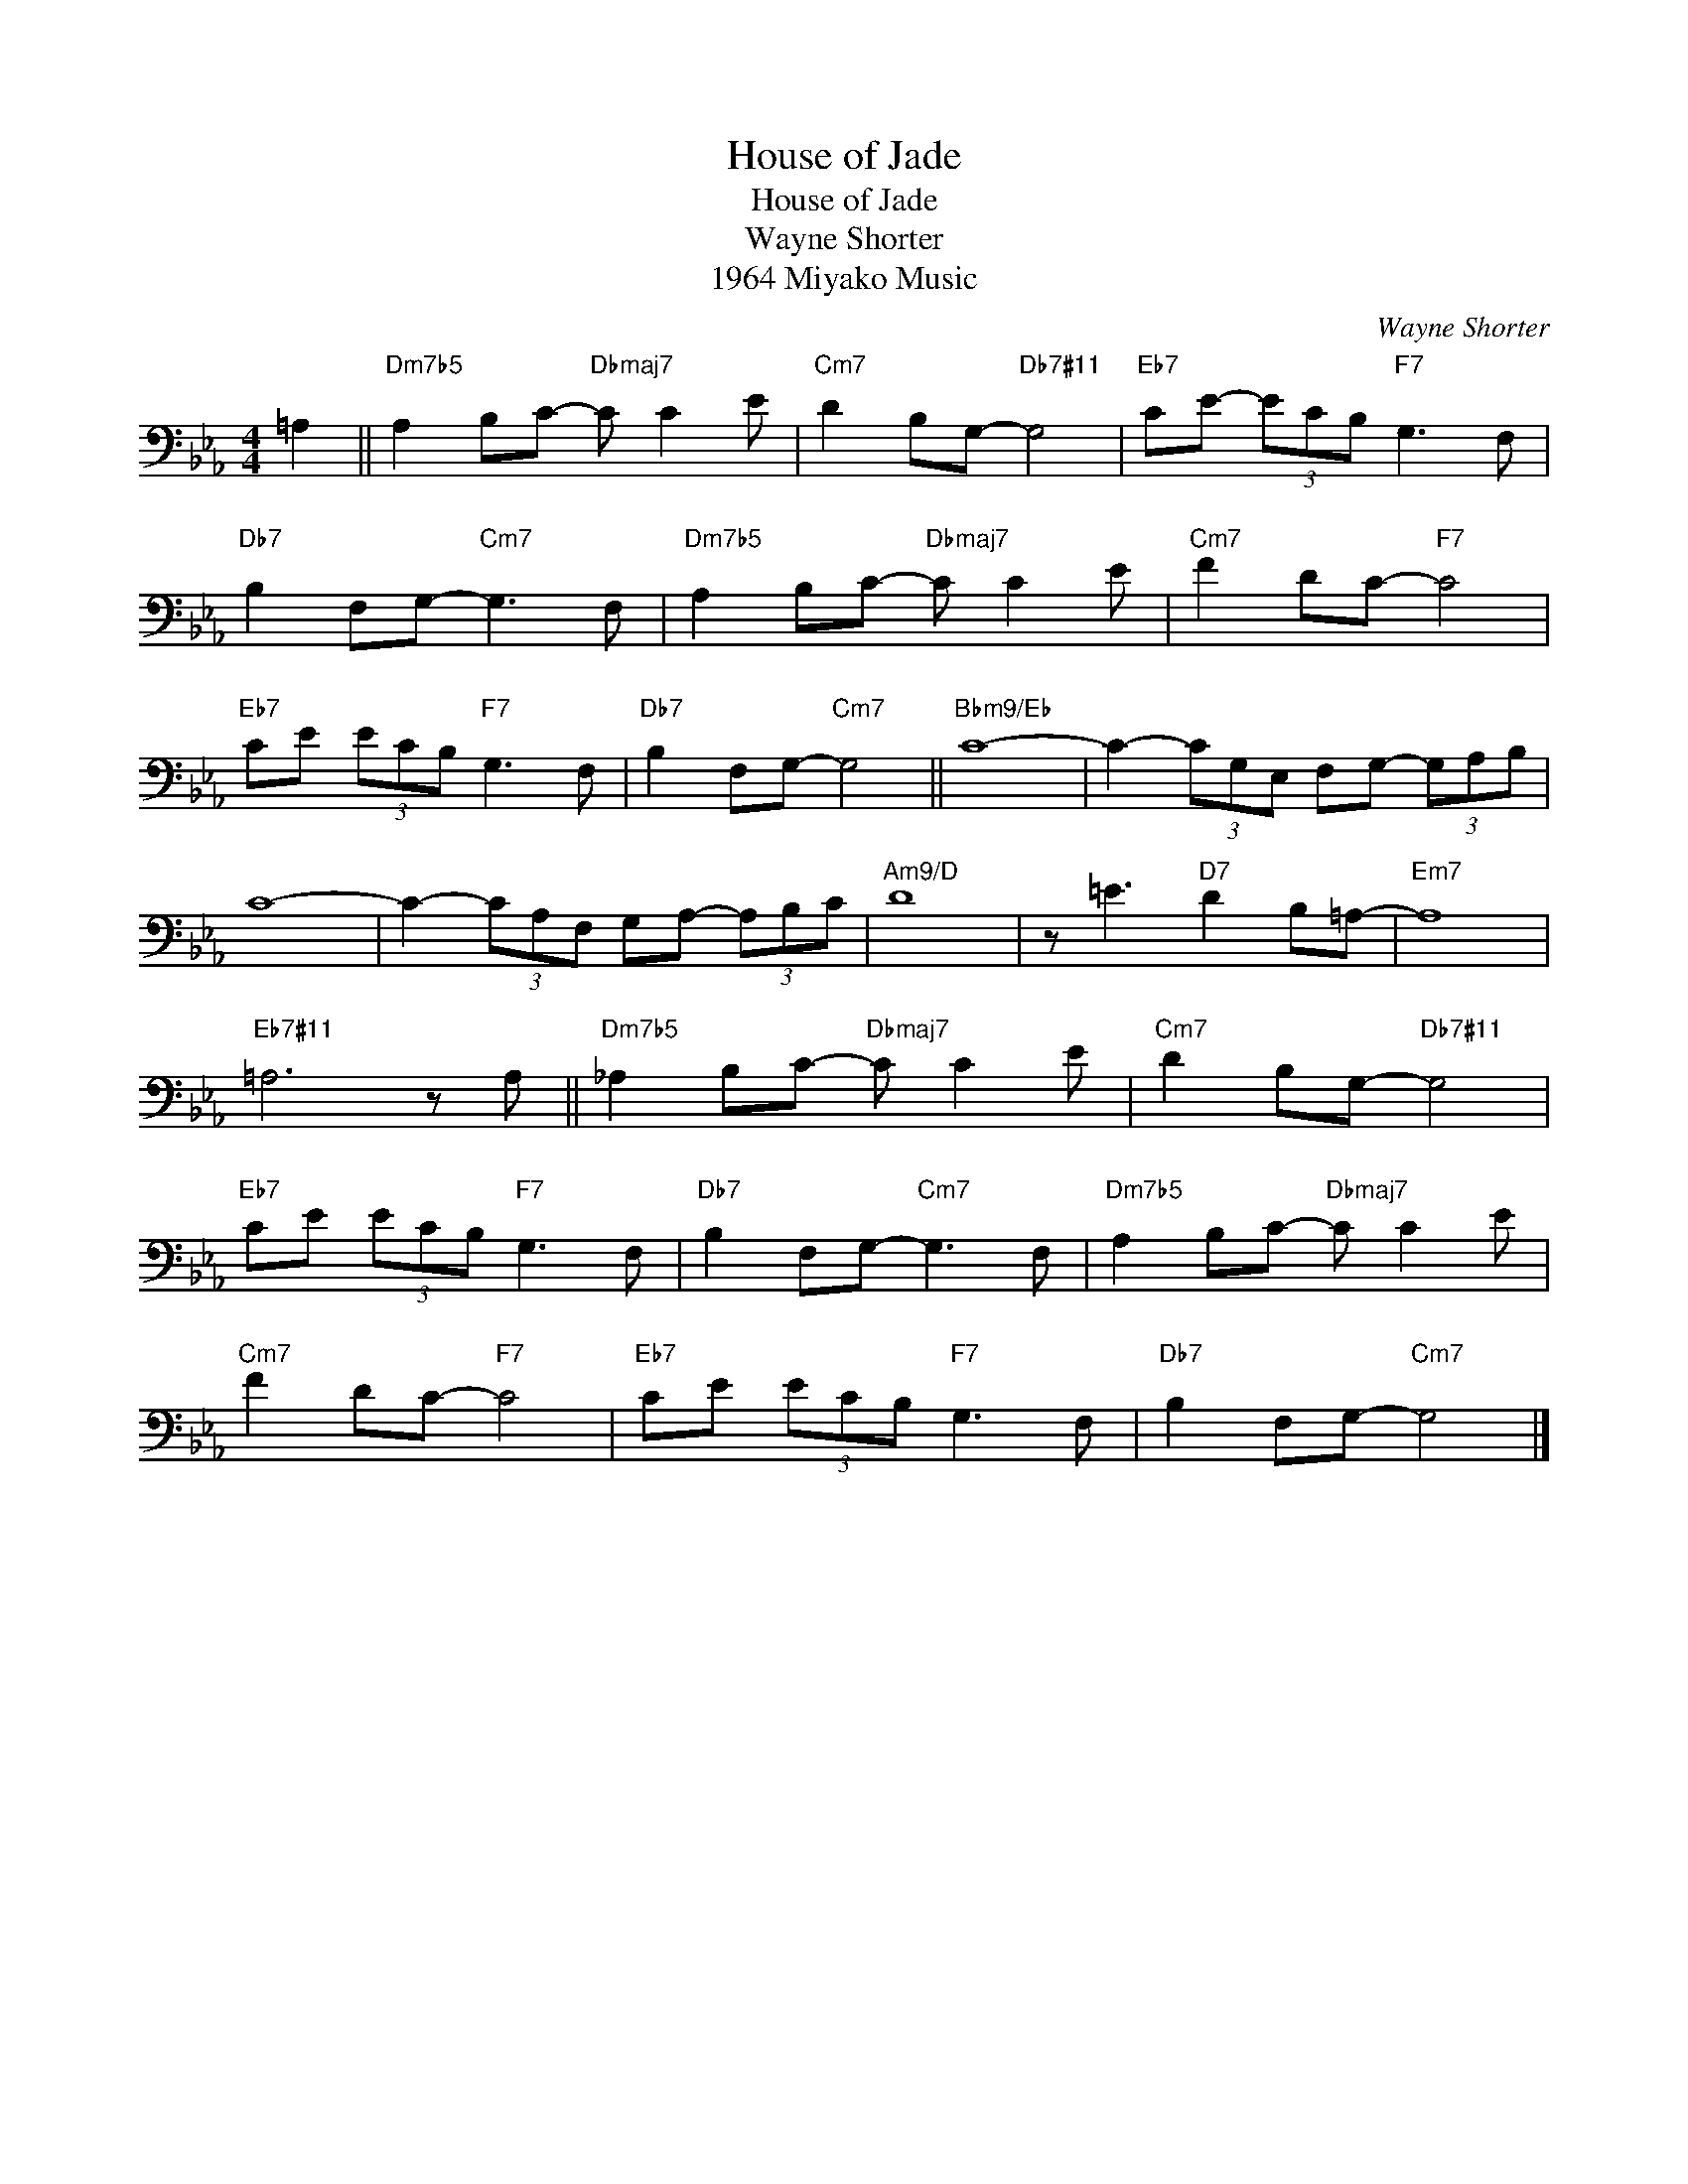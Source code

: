 X:1
T:House of Jade
T:House of Jade
T:Wayne Shorter
T:1964 Miyako Music
C:Wayne Shorter
Z:All Rights Reserved
L:1/8
M:4/4
K:Eb
V:1 bass 
%%MIDI program 40
V:1
 =A,2 ||"Dm7b5" A,2 B,C-"Dbmaj7" C C2 E |"Cm7" D2 B,G,-"Db7#11" G,4 |"Eb7" CE- (3ECB,"F7" G,3 F, | %4
"Db7" B,2 F,G,-"Cm7" G,3 F, |"Dm7b5" A,2 B,C-"Dbmaj7" C C2 E |"Cm7" F2 DC-"F7" C4 | %7
"Eb7" CE (3ECB,"F7" G,3 F, |"Db7" B,2 F,G,-"Cm7" G,4 ||"Bbm9/Eb" C8- | C2- (3CG,E, F,G,- (3G,A,B, | %11
 C8- | C2- (3CA,F, G,A,- (3A,B,C |"Am9/D" D8 | z =E3"D7" D2 B,=A,- |"Em7" A,8 | %16
"Eb7#11" =A,6 z A, ||"Dm7b5" _A,2 B,C-"Dbmaj7" C C2 E |"Cm7" D2 B,G,-"Db7#11" G,4 | %19
"Eb7" CE (3ECB,"F7" G,3 F, |"Db7" B,2 F,G,-"Cm7" G,3 F, |"Dm7b5" A,2 B,C-"Dbmaj7" C C2 E | %22
"Cm7" F2 DC-"F7" C4 |"Eb7" CE (3ECB,"F7" G,3 F, |"Db7" B,2 F,G,-"Cm7" G,4 |] %25

